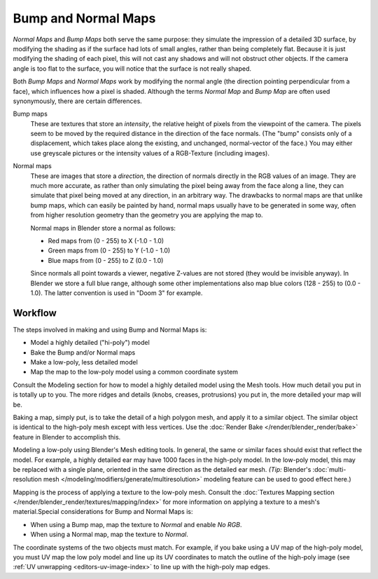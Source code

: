 
********************
Bump and Normal Maps
********************

*Normal Maps* and *Bump Maps* both serve the same purpose:
they simulate the impression of a detailed 3D surface,
by modifying the shading as if the surface had lots of small angles, rather than being completely flat.
Because it is just modifying the shading of each pixel,
this will not cast any shadows and will not obstruct other objects. If the camera angle is too flat to the surface,
you will notice that the surface is not really shaped.


Both *Bump Maps* and *Normal Maps* work by modifying the normal angle
(the direction pointing perpendicular from a face), which influences how a pixel is shaded.
Although the terms *Normal Map* and *Bump Map* are often used
synonymously, there are certain differences.

Bump maps
   These are textures that store an *intensity*, the relative height of pixels from the viewpoint of the camera.
   The pixels seem to be moved by the required distance in the direction of the face normals.
   (The "bump" consists only of a displacement, which takes place along the existing, and unchanged,
   normal-vector of the face.) You may either use greyscale pictures or the intensity values of a RGB-Texture
   (including images).

Normal maps
   These are images that store a *direction*, the direction of normals directly in the RGB values of an image.
   They are much more accurate, as rather than only simulating the pixel being away from the face along a line,
   they can simulate that pixel being moved at any direction, in an arbitrary way.
   The drawbacks to normal maps are that unlike bump maps, which can easily be painted by hand,
   normal maps usually have to be generated in some way,
   often from higher resolution geometry than the geometry you are applying the map to.


   Normal maps in Blender store a normal as follows:

   - Red maps from (0 - 255) to X (-1.0 - 1.0)
   - Green maps from (0 - 255) to Y (-1.0 - 1.0)
   - Blue maps from (0 - 255) to Z (0.0 - 1.0)

   Since normals all point towards a viewer, negative Z-values are not stored (they would be invisible anyway).
   In Blender we store a full blue range, although some other implementations also map blue colors (128 - 255) to
   (0.0 - 1.0). The latter convention is used in "Doom 3" for example.


Workflow
========

The steps involved in making and using Bump and Normal Maps is:

- Model a highly detailed ("hi-poly") model
- Bake the Bump and/or Normal maps
- Make a low-poly, less detailed model
- Map the map to the low-poly model using a common coordinate system

Consult the Modeling section for how to model a highly detailed model using the Mesh tools.
How much detail you put in is totally up to you. The more ridges and details (knobs, creases,
protrusions) you put in, the more detailed your map will be.

Baking a map, simply put, is to take the detail of a high polygon mesh, and apply it to a similar object.
The similar object is identical to the high-poly mesh except with less vertices.
Use the :doc:`Render Bake </render/blender_render/bake>` feature in Blender to accomplish this.

Modeling a low-poly using Blender's Mesh editing tools. In general,
the same or similar faces should exist that reflect the model. For example,
a highly detailed ear may have 1000 faces in the high-poly model. In the low-poly model,
this may be replaced with a single plane, oriented in the same direction as the detailed ear mesh.
*(Tip:* Blender's :doc:`multi-resolution mesh </modeling/modifiers/generate/multiresolution>`
modeling feature can be used to good effect here.)

Mapping is the process of applying a texture to the low-poly mesh.
Consult the :doc:`Textures Mapping section </render/blender_render/textures/mapping/index>`
for more information on applying a texture to a mesh's material.Special considerations for Bump and Normal Maps is:

- When using a Bump map, map the texture to *Normal* and enable *No RGB*.
- When using a Normal map, map the texture to *Normal*.

The coordinate systems of the two objects must match. For example, if you bake using a UV map of the high-poly model,
you must UV map the low poly model and line up its UV coordinates to match the outline of the high-poly image
(see :ref:`UV unwrapping <editors-uv-image-index>` to line up with the high-poly map edges.
